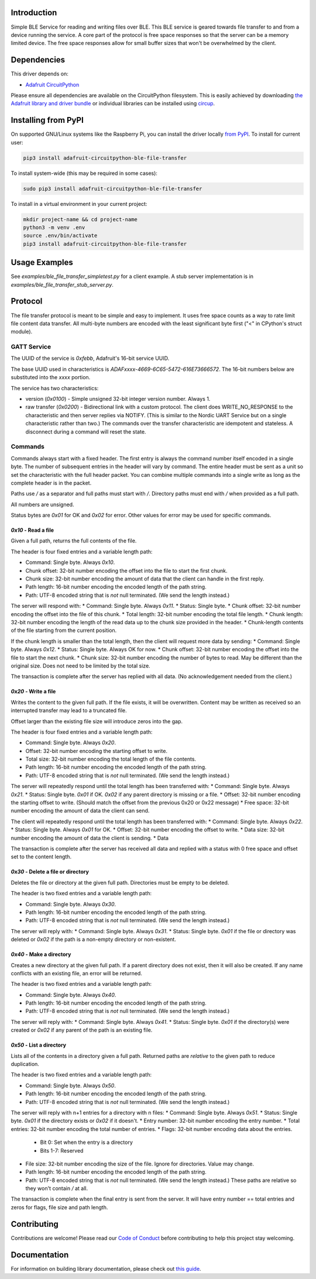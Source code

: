 Introduction
============


.. image:: https://readthedocs.org/projects/adafruit-circuitpython-ble_file_transfer/badge/?version=latest
    :target: https://circuitpython.readthedocs.io/projects/ble_file_transfer/en/latest/
    :alt: Documentation Status


.. image:: https://img.shields.io/discord/327254708534116352.svg
    :target: https://adafru.it/discord
    :alt: Discord


.. image:: https://github.com/adafruit/Adafruit_CircuitPython_BLE_File_Transfer/workflows/Build%20CI/badge.svg
    :target: https://github.com/adafruit/Adafruit_CircuitPython_BLE_File_Transfer/actions
    :alt: Build Status


.. image:: https://img.shields.io/badge/code%20style-black-000000.svg
    :target: https://github.com/psf/black
    :alt: Code Style: Black

Simple BLE Service for reading and writing files over BLE. This BLE service is geared towards file
transfer to and from a device running the service. A core part of the protocol is free space
responses so that the server can be a memory limited device. The free space responses allow for
small buffer sizes that won't be overwhelmed by the client.


Dependencies
=============
This driver depends on:

* `Adafruit CircuitPython <https://github.com/adafruit/circuitpython>`_

Please ensure all dependencies are available on the CircuitPython filesystem.
This is easily achieved by downloading
`the Adafruit library and driver bundle <https://circuitpython.org/libraries>`_
or individual libraries can be installed using
`circup <https://github.com/adafruit/circup>`_.


Installing from PyPI
=====================

On supported GNU/Linux systems like the Raspberry Pi, you can install the driver locally `from
PyPI <https://pypi.org/project/adafruit-circuitpython-ble_file_transfer/>`_.
To install for current user:

.. code-block:: shell

    pip3 install adafruit-circuitpython-ble-file-transfer

To install system-wide (this may be required in some cases):

.. code-block:: shell

    sudo pip3 install adafruit-circuitpython-ble-file-transfer

To install in a virtual environment in your current project:

.. code-block:: shell

    mkdir project-name && cd project-name
    python3 -m venv .env
    source .env/bin/activate
    pip3 install adafruit-circuitpython-ble-file-transfer



Usage Examples
==============

See `examples/ble_file_transfer_simpletest.py` for a client example. A stub server implementation is in `examples/ble_file_transfer_stub_server.py`.

Protocol
=========

The file transfer protocol is meant to be simple and easy to implement. It uses free space counts as a way to rate limit file content data transfer. All multi-byte numbers are encoded with the least significant byte first ("<" in CPython's struct module).

GATT Service
--------------

The UUID of the service is `0xfebb`, Adafruit's 16-bit service UUID.

The base UUID used in characteristics is `ADAFxxxx-4669-6C65-5472-616E73666572`. The 16-bit numbers below are substituted into the `xxxx` portion.

The service has two characteristics:

* version (`0x0100`) - Simple unsigned 32-bit integer version number. Always 1.
* raw transfer (`0x0200`) - Bidirectional link with a custom protocol. The client does WRITE_NO_RESPONSE to the characteristic and then server replies via NOTIFY. (This is similar to the Nordic UART Service but on a single characteristic rather than two.) The commands over the transfer characteristic are idempotent and stateless. A disconnect during a command will reset the state.

Commands
---------

Commands always start with a fixed header. The first entry is always the command number itself encoded in a single byte. The number of subsequent entries in the header will vary by command. The entire header must be sent as a unit so set the characteristic with the full header packet. You can combine multiple commands into a single write as long as the complete header is in the packet.

Paths use `/` as a separator and full paths must start with `/`. Directory paths
must end with `/` when provided as a full path.

All numbers are unsigned.

Status bytes are `0x01` for OK and `0x02` for error. Other values for error may be used for specific commands.

`0x10` - Read a file
++++++++++++++++++++

Given a full path, returns the full contents of the file.

The header is four fixed entries and a variable length path:

* Command: Single byte. Always `0x10`.
* Chunk offset: 32-bit number encoding the offset into the file to start the first chunk.
* Chunk size: 32-bit number encoding the amount of data that the client can handle in the first reply.
* Path length: 16-bit number encoding the encoded length of the path string.
* Path: UTF-8 encoded string that is *not* null terminated. (We send the length instead.)

The server will respond with:
* Command: Single byte. Always `0x11`.
* Status: Single byte.
* Chunk offset: 32-bit number encoding the offset into the file of this chunk.
* Total length: 32-bit number encoding the total file length.
* Chunk length: 32-bit number encoding the length of the read data up to the chunk size provided in the header.
* Chunk-length contents of the file starting from the current position.

If the chunk length is smaller than the total length, then the client will request more data by sending:
* Command: Single byte. Always `0x12`.
* Status: Single byte. Always OK for now.
* Chunk offset: 32-bit number encoding the offset into the file to start the next chunk.
* Chunk size: 32-bit number encoding the number of bytes to read. May be different than the original size. Does not need to be limited by the total size.

The transaction is complete after the server has replied with all data. (No acknowledgement needed from the client.)

`0x20` - Write a file
+++++++++++++++++++++

Writes the content to the given full path. If the file exists, it will be overwritten. Content may be written as received so an interrupted transfer may lead to a truncated file.

Offset larger than the existing file size will introduce zeros into the gap.

The header is four fixed entries and a variable length path:

* Command: Single byte. Always `0x20`.
* Offset: 32-bit number encoding the starting offset to write.
* Total size: 32-bit number encoding the total length of the file contents.
* Path length: 16-bit number encoding the encoded length of the path string.
* Path: UTF-8 encoded string that is *not* null terminated. (We send the length instead.)

The server will repeatedly respond until the total length has been transferred with:
* Command: Single byte. Always `0x21`.
* Status: Single byte. `0x01` if OK. `0x02` if any parent directory is missing or a file.
* Offset: 32-bit number encoding the starting offset to write. (Should match the offset from the previous 0x20 or 0x22 message)
* Free space: 32-bit number encoding the amount of data the client can send.

The client will repeatedly respond until the total length has been transferred with:
* Command: Single byte. Always `0x22`.
* Status: Single byte. Always `0x01` for OK.
* Offset: 32-bit number encoding the offset to write.
* Data size: 32-bit number encoding the amount of data the client is sending.
* Data

The transaction is complete after the server has received all data and replied with a status with 0 free space and offset set to the content length.


`0x30` - Delete a file or directory
+++++++++++++++++++++++++++++++++++

Deletes the file or directory at the given full path. Directories must be empty to be deleted.

The header is two fixed entries and a variable length path:

* Command: Single byte. Always `0x30`.
* Path length: 16-bit number encoding the encoded length of the path string.
* Path: UTF-8 encoded string that is *not* null terminated. (We send the length instead.)

The server will reply with:
* Command: Single byte. Always `0x31`.
* Status: Single byte. `0x01` if the file or directory was deleted or `0x02` if the path is a non-empty directory or non-existent.

`0x40` - Make a directory
+++++++++++++++++++++++++

Creates a new directory at the given full path. If a parent directory does not exist, then it will also be created. If any name conflicts with an existing file, an error will be returned.

The header is two fixed entries and a variable length path:

* Command: Single byte. Always `0x40`.
* Path length: 16-bit number encoding the encoded length of the path string.
* Path: UTF-8 encoded string that is *not* null terminated. (We send the length instead.)

The server will reply with:
* Command: Single byte. Always `0x41`.
* Status: Single byte. `0x01` if the directory(s) were created or `0x02` if any parent of the path is an existing file.

`0x50` - List a directory
+++++++++++++++++++++++++

Lists all of the contents in a directory given a full path. Returned paths are *relative* to the given path to reduce duplication.

The header is two fixed entries and a variable length path:

* Command: Single byte. Always `0x50`.
* Path length: 16-bit number encoding the encoded length of the path string.
* Path: UTF-8 encoded string that is *not* null terminated. (We send the length instead.)

The server will reply with n+1 entries for a directory with n files:
* Command: Single byte. Always `0x51`.
* Status: Single byte. `0x01` if the directory exists or `0x02` if it doesn't.
* Entry number: 32-bit number encoding the entry number.
* Total entries: 32-bit number encoding the total number of entries.
* Flags: 32-bit number encoding data about the entries.
  * Bit 0: Set when the entry is a directory
  * Bits 1-7: Reserved
* File size: 32-bit number encoding the size of the file. Ignore for directories. Value may change.
* Path length: 16-bit number encoding the encoded length of the path string.
* Path: UTF-8 encoded string that is *not* null terminated. (We send the length instead.) These paths are relative so they won't contain `/` at all.

The transaction is complete when the final entry is sent from the server. It will have entry number == total entries and zeros for flags, file size and path length.

Contributing
============

Contributions are welcome! Please read our `Code of Conduct
<https://github.com/adafruit/Adafruit_CircuitPython_BLE_File_Transfer/blob/main/CODE_OF_CONDUCT.md>`_
before contributing to help this project stay welcoming.

Documentation
=============

For information on building library documentation, please check out
`this guide <https://learn.adafruit.com/creating-and-sharing-a-circuitpython-library/sharing-our-docs-on-readthedocs#sphinx-5-1>`_.
